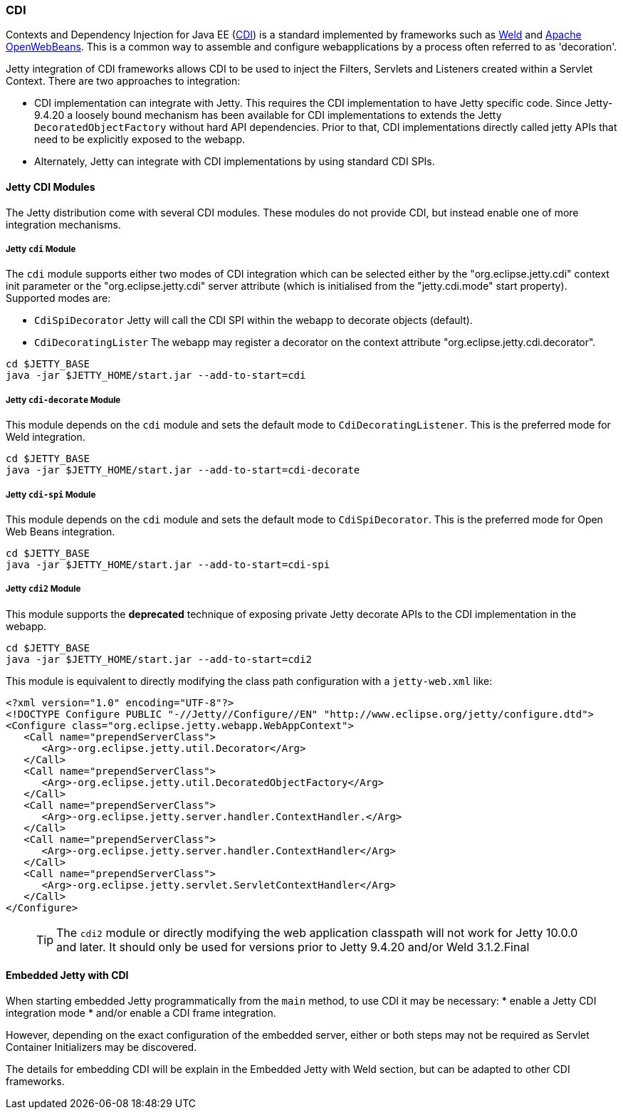 //
//  ========================================================================
//  Copyright (c) 1995-2020 Mort Bay Consulting Pty Ltd and others.
//  ========================================================================
//  All rights reserved. This program and the accompanying materials
//  are made available under the terms of the Eclipse Public License v1.0
//  and Apache License v2.0 which accompanies this distribution.
//
//      The Eclipse Public License is available at
//      http://www.eclipse.org/legal/epl-v10.html
//
//      The Apache License v2.0 is available at
//      http://www.opensource.org/licenses/apache2.0.php
//
//  You may elect to redistribute this code under either of these licenses.
//  ========================================================================
//

[[framework-cdi]]
=== CDI

Contexts and Dependency Injection for Java EE (http://www.cdi-spec.org/[CDI])
is a standard implemented by frameworks such as
http://seamframework.org/Weld[Weld] and
https://openwebbeans.apache.org/[Apache OpenWebBeans].  This is a common way to
assemble and configure webapplications by a process often referred to as
'decoration'.

Jetty integration of CDI frameworks allows CDI to be used to inject the
Filters, Servlets and Listeners created within a Servlet Context.  There are
two approaches to integration:

 * CDI implementation can integrate with Jetty. This requires the CDI
   implementation to have Jetty specific code.   Since Jetty-9.4.20 a loosely
   bound mechanism has been available for CDI implementations to extends
   the Jetty `DecoratedObjectFactory` without hard API dependencies.
   Prior to that, CDI implementations directly called jetty APIs that need
   to be explicitly exposed to the webapp.

 * Alternately, Jetty can integrate with CDI implementations by using standard
   CDI SPIs.

==== Jetty CDI Modules

The Jetty distribution come with several CDI modules.  These modules do not provide CDI,
but instead enable one of more integration mechanisms.

===== Jetty `cdi` Module
The `cdi` module supports either two modes of CDI integration which can be
selected either by the "org.eclipse.jetty.cdi" context init parameter or
the "org.eclipse.jetty.cdi" server attribute (which is initialised from
the "jetty.cdi.mode" start property).  Supported modes are:

 * `CdiSpiDecorator` Jetty will call the CDI SPI within the webapp to decorate
objects (default).

 * `CdiDecoratingLister` The webapp may register a decorator on the context attribute
"org.eclipse.jetty.cdi.decorator".
-------------------------
cd $JETTY_BASE
java -jar $JETTY_HOME/start.jar --add-to-start=cdi
-------------------------


===== Jetty `cdi-decorate` Module
This module depends on the `cdi` module and sets the default mode to `CdiDecoratingListener`.
This is the preferred mode for Weld integration.
-------------------------
cd $JETTY_BASE
java -jar $JETTY_HOME/start.jar --add-to-start=cdi-decorate
-------------------------

===== Jetty `cdi-spi` Module
This module depends on the `cdi` module and sets the default mode to `CdiSpiDecorator`.
This is the preferred mode for Open Web Beans integration.
-------------------------
cd $JETTY_BASE
java -jar $JETTY_HOME/start.jar --add-to-start=cdi-spi
-------------------------

===== Jetty `cdi2` Module
This module supports the *deprecated* technique of exposing private Jetty decorate APIs to the CDI
implementation in the webapp.

-------------------------
cd $JETTY_BASE
java -jar $JETTY_HOME/start.jar --add-to-start=cdi2
-------------------------

This module is equivalent to directly modifying the class path configuration with a `jetty-web.xml` like:

[source.XML, xml]
-------------------------------------------------------------
<?xml version="1.0" encoding="UTF-8"?>
<!DOCTYPE Configure PUBLIC "-//Jetty//Configure//EN" "http://www.eclipse.org/jetty/configure.dtd">
<Configure class="org.eclipse.jetty.webapp.WebAppContext">
   <Call name="prependServerClass">
      <Arg>-org.eclipse.jetty.util.Decorator</Arg>
   </Call>
   <Call name="prependServerClass">
      <Arg>-org.eclipse.jetty.util.DecoratedObjectFactory</Arg>
   </Call>
   <Call name="prependServerClass">
      <Arg>-org.eclipse.jetty.server.handler.ContextHandler.</Arg>
   </Call>
   <Call name="prependServerClass">
      <Arg>-org.eclipse.jetty.server.handler.ContextHandler</Arg>
   </Call>
   <Call name="prependServerClass">
      <Arg>-org.eclipse.jetty.servlet.ServletContextHandler</Arg>
   </Call>
</Configure>
-------------------------------------------------------------

____
[TIP]
The `cdi2` module or directly modifying the web application classpath will not work for Jetty 10.0.0 and later.
It should only be used for versions prior to Jetty 9.4.20 and/or Weld 3.1.2.Final
____


[[cdi-embedded]]
==== Embedded Jetty with CDI
When starting embedded Jetty programmatically from the `main` method, to use CDI it may be
necessary:
 * enable a Jetty CDI integration mode
 * and/or enable a CDI frame integration.

However, depending on the exact configuration of the embedded server, either or both steps
may not be required as Servlet Container Initializers may be discovered.

The details for embedding CDI will be explain in the Embedded Jetty with Weld section, but
can be adapted to other CDI frameworks.
